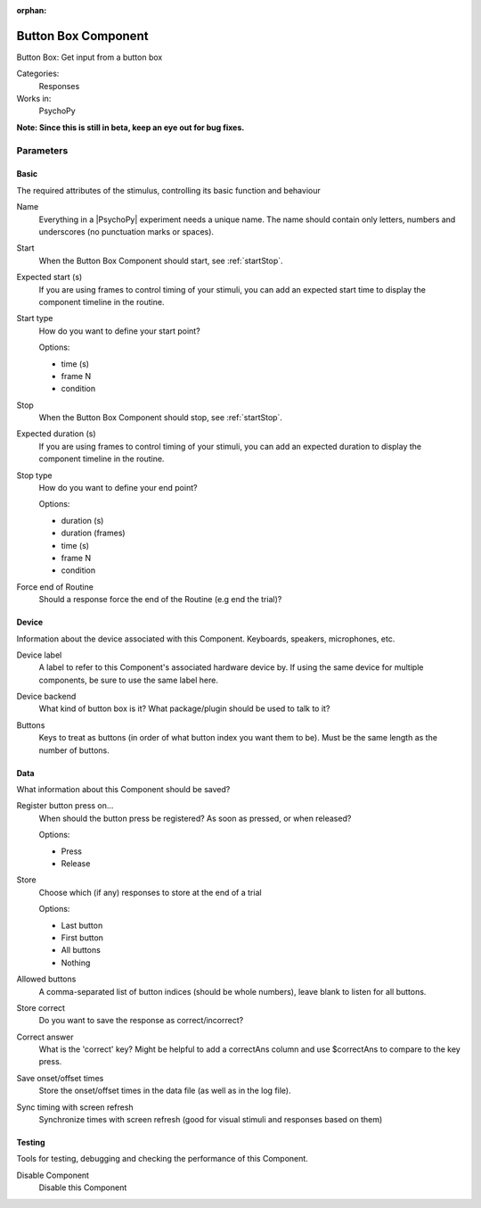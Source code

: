 :orphan:

.. _buttonboxcomponent:


-------------------------------
Button Box Component
-------------------------------

Button Box: Get input from a button box

Categories:
    Responses
Works in:
    PsychoPy

**Note: Since this is still in beta, keep an eye out for bug fixes.**

Parameters
-------------------------------

Basic
===============================

The required attributes of the stimulus, controlling its basic function and behaviour


.. _buttonboxcomponent-name:

Name
    Everything in a |PsychoPy| experiment needs a unique name. The name should contain only letters, numbers and underscores (no punctuation marks or spaces).
    
.. _buttonboxcomponent-startVal:

Start
    When the Button Box Component should start, see :ref:`startStop`.
    
.. _buttonboxcomponent-startEstim:

Expected start (s)
    If you are using frames to control timing of your stimuli, you can add an expected start time to display the component timeline in the routine.
    
.. _buttonboxcomponent-startType:

Start type
    How do you want to define your start point?
    
    Options:
    
    * time (s)
    
    * frame N
    
    * condition
    
.. _buttonboxcomponent-stopVal:

Stop
    When the Button Box Component should stop, see :ref:`startStop`.
    
.. _buttonboxcomponent-durationEstim:

Expected duration (s)
    If you are using frames to control timing of your stimuli, you can add an expected duration to display the component timeline in the routine.
    
.. _buttonboxcomponent-stopType:

Stop type
    How do you want to define your end point?
    
    Options:
    
    * duration (s)
    
    * duration (frames)
    
    * time (s)
    
    * frame N
    
    * condition
    
.. _buttonboxcomponent-forceEndRoutine:

Force end of Routine
    Should a response force the end of the Routine (e.g end the trial)?
    
Device
===============================

Information about the device associated with this Component. Keyboards, speakers, microphones, etc.


.. _buttonboxcomponent-deviceLabel:

Device label
    A label to refer to this Component's associated hardware device by. If using the same device for multiple components, be sure to use the same label here.
    
.. _buttonboxcomponent-deviceBackend:

Device backend
    What kind of button box is it? What package/plugin should be used to talk to it?
    
.. _buttonboxcomponent-kbButtonAliases:

Buttons
    Keys to treat as buttons (in order of what button index you want them to be). Must be the same length as the number of buttons.
    
Data
===============================

What information about this Component should be saved?


.. _buttonboxcomponent-registerOn:

Register button press on...
    When should the button press be registered? As soon as pressed, or when released?
    
    Options:
    
    * Press
    
    * Release
    
.. _buttonboxcomponent-store:

Store
    Choose which (if any) responses to store at the end of a trial
    
    Options:
    
    * Last button
    
    * First button
    
    * All buttons
    
    * Nothing
    
.. _buttonboxcomponent-allowedButtons:

Allowed buttons
    A comma-separated list of button indices (should be whole numbers), leave blank to listen for all buttons.
    
.. _buttonboxcomponent-storeCorrect:

Store correct
    Do you want to save the response as correct/incorrect?
    
.. _buttonboxcomponent-correctAns:

Correct answer
    What is the 'correct' key? Might be helpful to add a correctAns column and use $correctAns to compare to the key press. 
    
.. _buttonboxcomponent-saveStartStop:

Save onset/offset times
    Store the onset/offset times in the data file (as well as in the log file).
    
.. _buttonboxcomponent-syncScreenRefresh:

Sync timing with screen refresh
    Synchronize times with screen refresh (good for visual stimuli and responses based on them)
    
Testing
===============================

Tools for testing, debugging and checking the performance of this Component.


.. _buttonboxcomponent-disabled:

Disable Component
    Disable this Component

.. previous:: cedrusResponseBox.rst